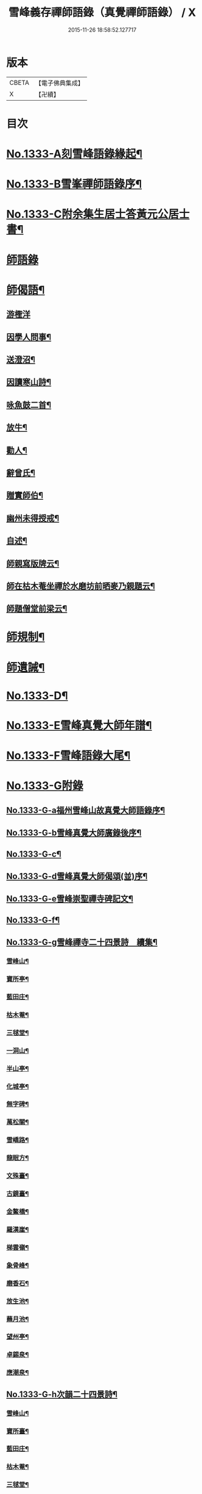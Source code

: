 #+TITLE: 雪峰義存禪師語錄（真覺禪師語錄） / X
#+DATE: 2015-11-26 18:58:52.127717
* 版本
 |     CBETA|【電子佛典集成】|
 |         X|【卍續】    |

* 目次
* [[file:KR6q0271_001.txt::001-0070a1][No.1333-A刻雪峰語錄緣起¶]]
* [[file:KR6q0271_001.txt::0070b1][No.1333-B雪峯禪師語錄序¶]]
* [[file:KR6q0271_001.txt::0070c1][No.1333-C附余集生居士答黃元公居士書¶]]
* [[file:KR6q0271_001.txt::0071b3][師語錄]]
* [[file:KR6q0271_002.txt::0084b21][師偈語¶]]
** [[file:KR6q0271_002.txt::0084b24][游檉洋]]
** [[file:KR6q0271_002.txt::0084c3][因學人問事¶]]
** [[file:KR6q0271_002.txt::0084c5][送澄沼¶]]
** [[file:KR6q0271_002.txt::0084c7][因讀寒山詩¶]]
** [[file:KR6q0271_002.txt::0084c10][咏魚鼓二首¶]]
** [[file:KR6q0271_002.txt::0084c15][放牛¶]]
** [[file:KR6q0271_002.txt::0084c18][勸人¶]]
** [[file:KR6q0271_002.txt::0085b3][辭曾氏¶]]
** [[file:KR6q0271_002.txt::0085b6][贈實師伯¶]]
** [[file:KR6q0271_002.txt::0085b11][幽州未得授戒¶]]
** [[file:KR6q0271_002.txt::0085b14][自述¶]]
** [[file:KR6q0271_002.txt::0085b17][師親寫版牌云¶]]
** [[file:KR6q0271_002.txt::0085b23][師在枯木菴坐禪於水磨坊前晒麥乃親題云¶]]
** [[file:KR6q0271_002.txt::0085c4][師題僧堂前梁云¶]]
* [[file:KR6q0271_002.txt::0085c6][師規制¶]]
* [[file:KR6q0271_002.txt::0086a10][師遺誡¶]]
* [[file:KR6q0271_002.txt::0086b5][No.1333-D¶]]
* [[file:KR6q0271_002.txt::0086b14][No.1333-E雪峰真覺大師年譜¶]]
* [[file:KR6q0271_002.txt::0090a20][No.1333-F雪峰語錄大尾¶]]
* [[file:KR6q0271_002.txt::0090b14][No.1333-G附錄]]
** [[file:KR6q0271_002.txt::0090b15][No.1333-G-a福州雪峰山故真覺大師語錄序¶]]
** [[file:KR6q0271_002.txt::0091a5][No.1333-G-b雪峰真覺大師廣錄後序¶]]
** [[file:KR6q0271_002.txt::0091b6][No.1333-G-c¶]]
** [[file:KR6q0271_002.txt::0091b15][No.1333-G-d雪峰真覺大師偈頌(並)序¶]]
** [[file:KR6q0271_002.txt::0091c2][No.1333-G-e雪峰崇聖禪寺碑記文¶]]
** [[file:KR6q0271_002.txt::0092b14][No.1333-G-f¶]]
** [[file:KR6q0271_002.txt::0092b20][No.1333-G-g雪峰禪寺二十四景詩　續集¶]]
*** [[file:KR6q0271_002.txt::0092b21][雪峰山¶]]
*** [[file:KR6q0271_002.txt::0092c4][寶所亭¶]]
*** [[file:KR6q0271_002.txt::0092c8][藍田庄¶]]
*** [[file:KR6q0271_002.txt::0092c12][枯木菴¶]]
*** [[file:KR6q0271_002.txt::0092c16][三毬堂¶]]
*** [[file:KR6q0271_002.txt::0092c20][一洞山¶]]
*** [[file:KR6q0271_002.txt::0092c24][半山亭¶]]
*** [[file:KR6q0271_002.txt::0093a4][化城亭¶]]
*** [[file:KR6q0271_002.txt::0093a8][無字碑¶]]
*** [[file:KR6q0271_002.txt::0093a12][萬松關¶]]
*** [[file:KR6q0271_002.txt::0093a16][雪嶠路¶]]
*** [[file:KR6q0271_002.txt::0093a20][龍眠方¶]]
*** [[file:KR6q0271_002.txt::0093a24][文殊臺¶]]
*** [[file:KR6q0271_002.txt::0093b4][古鏡臺¶]]
*** [[file:KR6q0271_002.txt::0093b8][金鰲橋¶]]
*** [[file:KR6q0271_002.txt::0093b12][羅漢崖¶]]
*** [[file:KR6q0271_002.txt::0093b16][梯雲嶺¶]]
*** [[file:KR6q0271_002.txt::0093b20][象骨峰¶]]
*** [[file:KR6q0271_002.txt::0093b24][磨香石¶]]
*** [[file:KR6q0271_002.txt::0093c4][放生池¶]]
*** [[file:KR6q0271_002.txt::0093c8][蘸月池¶]]
*** [[file:KR6q0271_002.txt::0093c12][望州亭¶]]
*** [[file:KR6q0271_002.txt::0093c16][卓錫泉¶]]
*** [[file:KR6q0271_002.txt::0093c20][應潮泉¶]]
** [[file:KR6q0271_002.txt::0094a1][No.1333-G-h次韻二十四景詩¶]]
*** [[file:KR6q0271_002.txt::0094a2][雪峰山¶]]
*** [[file:KR6q0271_002.txt::0094a6][寶所臺¶]]
*** [[file:KR6q0271_002.txt::0094a10][藍田庄¶]]
*** [[file:KR6q0271_002.txt::0094a14][枯木菴¶]]
*** [[file:KR6q0271_002.txt::0094a18][三毬堂¶]]
*** [[file:KR6q0271_002.txt::0094a22][一洞山¶]]
*** [[file:KR6q0271_002.txt::0094b4][半山亭¶]]
*** [[file:KR6q0271_002.txt::0094b8][化城亭¶]]
*** [[file:KR6q0271_002.txt::0094b12][無字碑¶]]
*** [[file:KR6q0271_002.txt::0094b16][萬松關¶]]
*** [[file:KR6q0271_002.txt::0094b20][雪嶠路¶]]
*** [[file:KR6q0271_002.txt::0094b24][龍眠方¶]]
*** [[file:KR6q0271_002.txt::0094c4][文殊臺¶]]
*** [[file:KR6q0271_002.txt::0094c8][古鏡臺¶]]
*** [[file:KR6q0271_002.txt::0094c12][金鰲橋¶]]
*** [[file:KR6q0271_002.txt::0094c16][羅漢崖¶]]
*** [[file:KR6q0271_002.txt::0094c20][梯雲嶺¶]]
*** [[file:KR6q0271_002.txt::0094c24][象骨峰¶]]
*** [[file:KR6q0271_002.txt::0095a4][磨香石¶]]
*** [[file:KR6q0271_002.txt::0095a8][放生池¶]]
*** [[file:KR6q0271_002.txt::0095a12][蘸月池¶]]
*** [[file:KR6q0271_002.txt::0095a16][望州亭¶]]
*** [[file:KR6q0271_002.txt::0095a20][卓錫泉¶]]
*** [[file:KR6q0271_002.txt::0095a24][應潮泉¶]]
** [[file:KR6q0271_002.txt::0095b3][No.1333-G-i二十四景摠詩¶]]
** [[file:KR6q0271_002.txt::0095c1][No.1333-G-j¶]]
** [[file:KR6q0271_002.txt::0096a5][No.1333-G-k¶]]
* 卷
** [[file:KR6q0271_001.txt][雪峰義存禪師語錄（真覺禪師語錄） 1]]
** [[file:KR6q0271_002.txt][雪峰義存禪師語錄（真覺禪師語錄） 2]]
